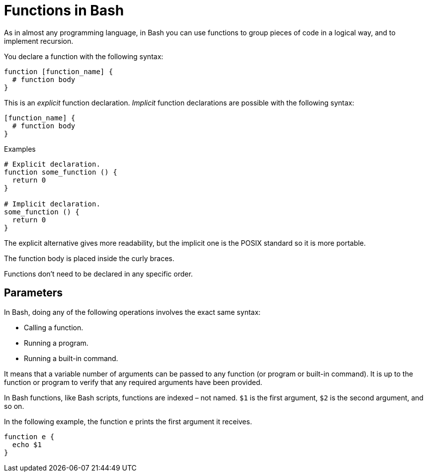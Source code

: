 = Functions in Bash

As in almost any programming language, in Bash you can use functions to group pieces of code in a logical way, and to implement recursion.

You declare a function with the following syntax:

----
function [function_name] {
  # function body
}
----

This is an _explicit_ function declaration. _Implicit_ function declarations are possible with the following syntax:

----
[function_name] {
  # function body
}
----

.Examples
[source,bash]
----
# Explicit declaration.
function some_function () {
  return 0
}

# Implicit declaration.
some_function () {
  return 0
}
----

The explicit alternative gives more readability, but the implicit one is the POSIX standard so it is more portable.

The function body is placed inside the curly braces.

Functions don't need to be declared in any specific order.

== Parameters

In Bash, doing any of the following operations involves the exact same syntax:

* Calling a function.
* Running a program.
* Running a built-in command.

It means that a variable number of arguments can be passed to any function (or program or built-in command). It is up to the function or program to verify that any required arguments have been provided.

In Bash functions, like Bash scripts, functions are indexed – not named. `$1` is the first argument, `$2` is the second argument, and so on.

In the following example, the function `e` prints the first argument it receives.

[source,bash]
----
function e {
  echo $1
}
----
